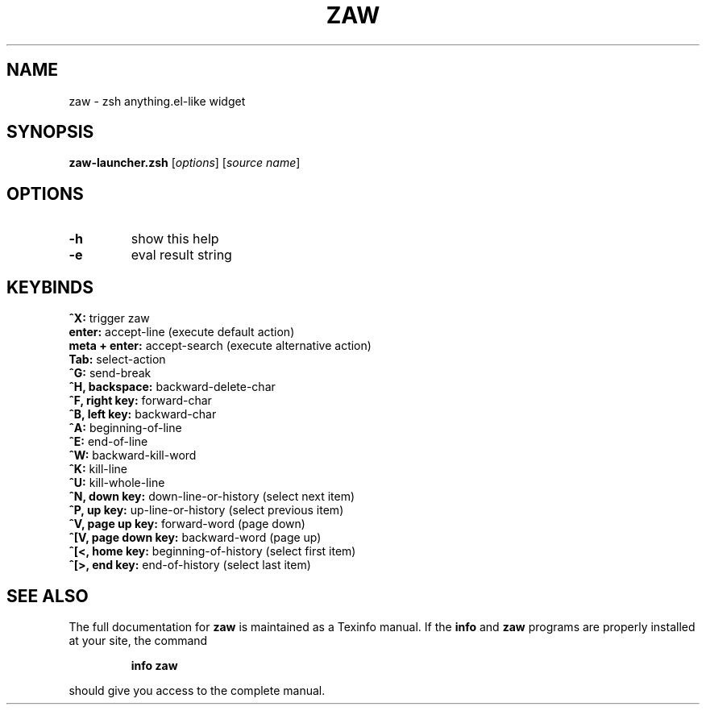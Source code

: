 .\" DO NOT MODIFY THIS FILE!  It was generated by help2man 1.47.3.
.TH ZAW "7" "April 2017" "zaw v1.0r294.e9d232f" "User Commands"
.SH NAME
zaw \- zsh anything.el-like widget
.SH SYNOPSIS
.B zaw-launcher.zsh
[\fI\,options\/\fR] [\fI\,source name\/\fR]
.SH OPTIONS
.TP
\fB\-h\fR
show this help
.TP
\fB\-e\fR
eval result string
.SH KEYBINDS
.TP
\fB^X:\fR trigger zaw
.TP
\fBenter:\fR accept\-line (execute default action)
.TP
\fBmeta + enter:\fR accept\-search (execute alternative action)
.TP
\fBTab:\fR select\-action
.TP
\fB^G:\fR send\-break
.TP
\fB^H, backspace:\fR backward\-delete\-char
.TP
\fB^F, right key:\fR forward\-char
.TP
\fB^B, left key:\fR backward\-char
.TP
\fB^A:\fR beginning\-of\-line
.TP
\fB^E:\fR end\-of\-line
.TP
\fB^W:\fR backward\-kill\-word
.TP
\fB^K:\fR kill\-line
.TP
\fB^U:\fR kill\-whole\-line
.TP
\fB^N, down key:\fR down\-line\-or\-history (select next item)
.TP
\fB^P, up key:\fR up\-line\-or\-history (select previous item)
.TP
\fB^V, page up key:\fR forward\-word (page down)
.TP
\fB^[V, page down key:\fR backward\-word (page up)
.TP
\fB^[<, home key:\fR beginning\-of\-history (select first item)
.TP
\fB^[>, end key:\fR end\-of\-history (select last item)
.SH "SEE ALSO"
The full documentation for
.B zaw
is maintained as a Texinfo manual.  If the
.B info
and
.B zaw
programs are properly installed at your site, the command
.IP
.B info zaw
.PP
should give you access to the complete manual.
